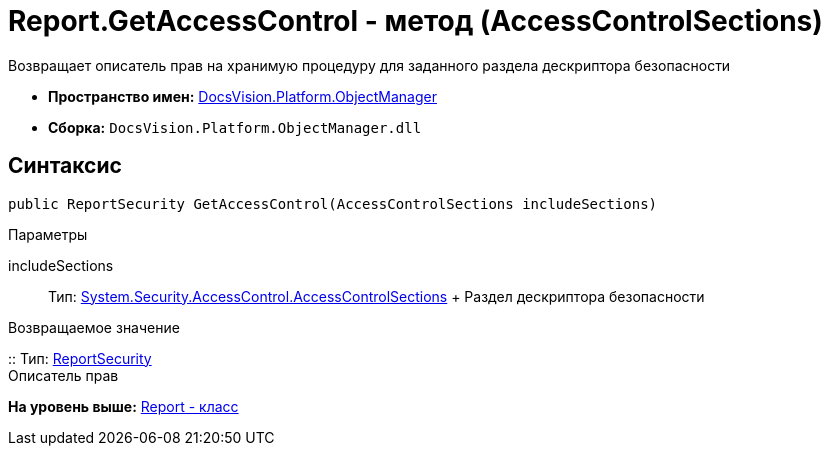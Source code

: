 = Report.GetAccessControl - метод (AccessControlSections)

Возвращает описатель прав на хранимую процедуру для заданного раздела дескриптора безопасности

* [.keyword]*Пространство имен:* xref:api/DocsVision/Platform/ObjectManager/ObjectManager_NS.adoc[DocsVision.Platform.ObjectManager]
* [.keyword]*Сборка:* [.ph .filepath]`DocsVision.Platform.ObjectManager.dll`

== Синтаксис

[source,pre,codeblock,language-csharp]
----
public ReportSecurity GetAccessControl(AccessControlSections includeSections)
----

Параметры

includeSections::
  Тип: http://msdn.microsoft.com/ru-ru/library/system.security.accesscontrol.accesscontrolsections.aspx[System.Security.AccessControl.AccessControlSections]
  +
  Раздел дескриптора безопасности

Возвращаемое значение

::
  Тип: xref:../Security/AccessControl/ReportSecurity_CL.adoc[ReportSecurity]
  +
  Описатель прав

*На уровень выше:* xref:../../../../api/DocsVision/Platform/ObjectManager/Report_CL.adoc[Report - класс]
